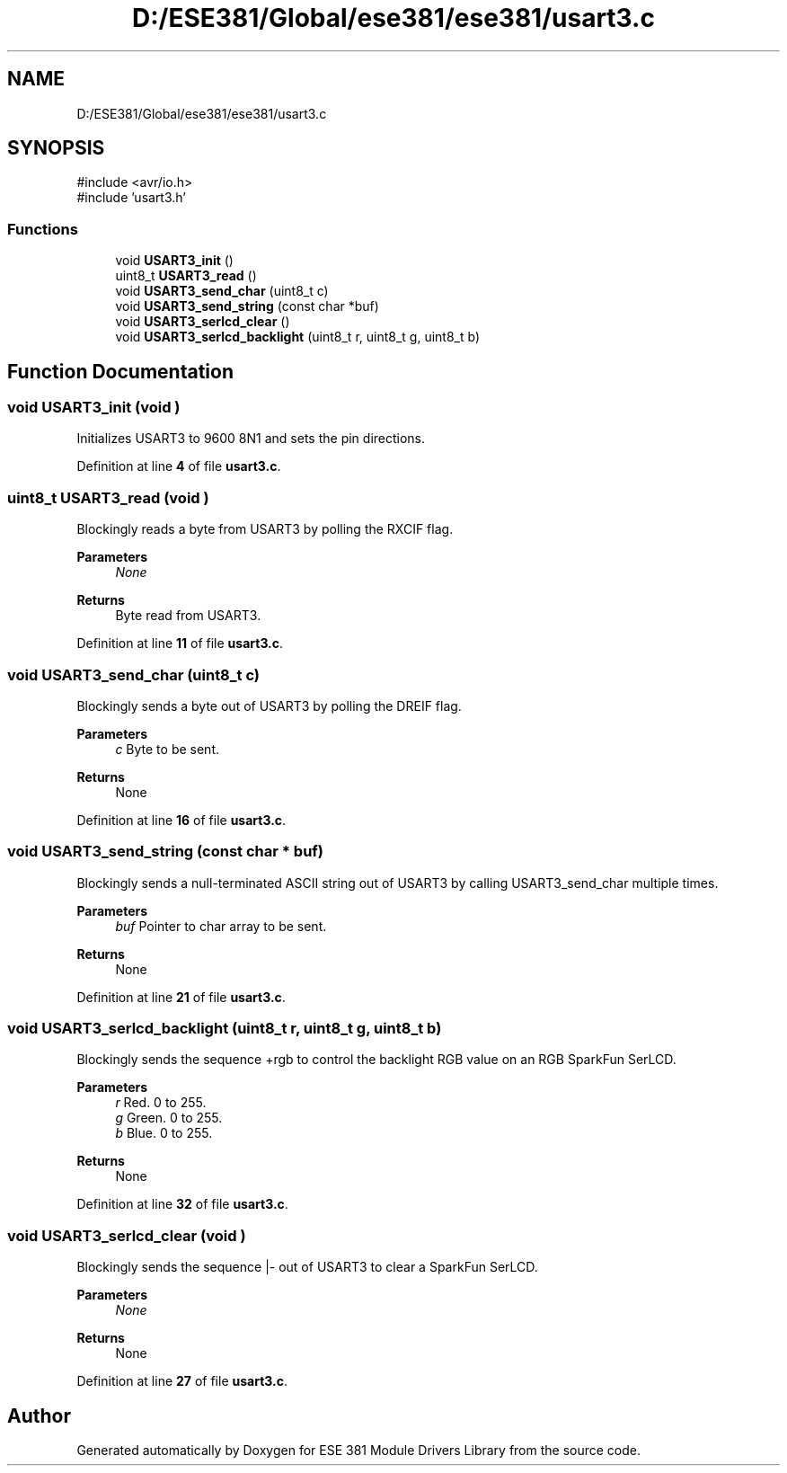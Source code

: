 .TH "D:/ESE381/Global/ese381/ese381/usart3.c" 3 "Version 0" "ESE 381 Module Drivers Library" \" -*- nroff -*-
.ad l
.nh
.SH NAME
D:/ESE381/Global/ese381/ese381/usart3.c
.SH SYNOPSIS
.br
.PP
\fR#include <avr/io\&.h>\fP
.br
\fR#include 'usart3\&.h'\fP
.br

.SS "Functions"

.in +1c
.ti -1c
.RI "void \fBUSART3_init\fP ()"
.br
.ti -1c
.RI "uint8_t \fBUSART3_read\fP ()"
.br
.ti -1c
.RI "void \fBUSART3_send_char\fP (uint8_t c)"
.br
.ti -1c
.RI "void \fBUSART3_send_string\fP (const char *buf)"
.br
.ti -1c
.RI "void \fBUSART3_serlcd_clear\fP ()"
.br
.ti -1c
.RI "void \fBUSART3_serlcd_backlight\fP (uint8_t r, uint8_t g, uint8_t b)"
.br
.in -1c
.SH "Function Documentation"
.PP 
.SS "void USART3_init (void )"
Initializes USART3 to 9600 8N1 and sets the pin directions\&. 
.PP
Definition at line \fB4\fP of file \fBusart3\&.c\fP\&.
.SS "uint8_t USART3_read (void )"
Blockingly reads a byte from USART3 by polling the RXCIF flag\&.

.PP
\fBParameters\fP
.RS 4
\fINone\fP 
.RE
.PP
\fBReturns\fP
.RS 4
Byte read from USART3\&. 
.RE
.PP

.PP
Definition at line \fB11\fP of file \fBusart3\&.c\fP\&.
.SS "void USART3_send_char (uint8_t c)"
Blockingly sends a byte out of USART3 by polling the DREIF flag\&.

.PP
\fBParameters\fP
.RS 4
\fIc\fP Byte to be sent\&. 
.RE
.PP
\fBReturns\fP
.RS 4
None 
.RE
.PP

.PP
Definition at line \fB16\fP of file \fBusart3\&.c\fP\&.
.SS "void USART3_send_string (const char * buf)"
Blockingly sends a null-terminated ASCII string out of USART3 by calling \fRUSART3_send_char\fP multiple times\&.

.PP
\fBParameters\fP
.RS 4
\fIbuf\fP Pointer to char array to be sent\&. 
.RE
.PP
\fBReturns\fP
.RS 4
None 
.RE
.PP

.PP
Definition at line \fB21\fP of file \fBusart3\&.c\fP\&.
.SS "void USART3_serlcd_backlight (uint8_t r, uint8_t g, uint8_t b)"
Blockingly sends the sequence +rgb to control the backlight RGB value on an RGB SparkFun SerLCD\&.

.PP
\fBParameters\fP
.RS 4
\fIr\fP Red\&. 0 to 255\&. 
.br
\fIg\fP Green\&. 0 to 255\&. 
.br
\fIb\fP Blue\&. 0 to 255\&. 
.RE
.PP
\fBReturns\fP
.RS 4
None 
.RE
.PP

.PP
Definition at line \fB32\fP of file \fBusart3\&.c\fP\&.
.SS "void USART3_serlcd_clear (void )"
Blockingly sends the sequence |- out of USART3 to clear a SparkFun SerLCD\&.

.PP
\fBParameters\fP
.RS 4
\fINone\fP 
.RE
.PP
\fBReturns\fP
.RS 4
None 
.RE
.PP

.PP
Definition at line \fB27\fP of file \fBusart3\&.c\fP\&.
.SH "Author"
.PP 
Generated automatically by Doxygen for ESE 381 Module Drivers Library from the source code\&.
